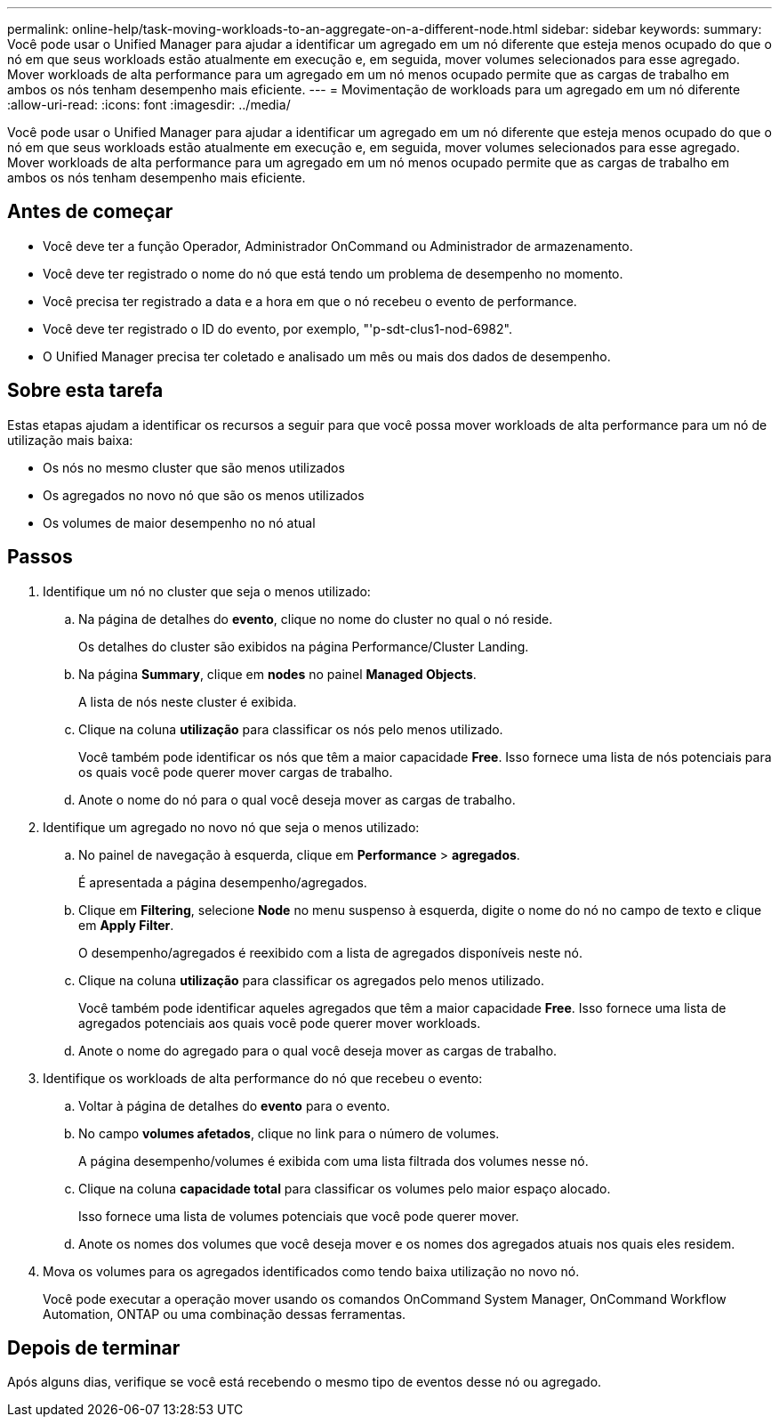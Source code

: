 ---
permalink: online-help/task-moving-workloads-to-an-aggregate-on-a-different-node.html 
sidebar: sidebar 
keywords:  
summary: Você pode usar o Unified Manager para ajudar a identificar um agregado em um nó diferente que esteja menos ocupado do que o nó em que seus workloads estão atualmente em execução e, em seguida, mover volumes selecionados para esse agregado. Mover workloads de alta performance para um agregado em um nó menos ocupado permite que as cargas de trabalho em ambos os nós tenham desempenho mais eficiente. 
---
= Movimentação de workloads para um agregado em um nó diferente
:allow-uri-read: 
:icons: font
:imagesdir: ../media/


[role="lead"]
Você pode usar o Unified Manager para ajudar a identificar um agregado em um nó diferente que esteja menos ocupado do que o nó em que seus workloads estão atualmente em execução e, em seguida, mover volumes selecionados para esse agregado. Mover workloads de alta performance para um agregado em um nó menos ocupado permite que as cargas de trabalho em ambos os nós tenham desempenho mais eficiente.



== Antes de começar

* Você deve ter a função Operador, Administrador OnCommand ou Administrador de armazenamento.
* Você deve ter registrado o nome do nó que está tendo um problema de desempenho no momento.
* Você precisa ter registrado a data e a hora em que o nó recebeu o evento de performance.
* Você deve ter registrado o ID do evento, por exemplo, "'p-sdt-clus1-nod-6982".
* O Unified Manager precisa ter coletado e analisado um mês ou mais dos dados de desempenho.




== Sobre esta tarefa

Estas etapas ajudam a identificar os recursos a seguir para que você possa mover workloads de alta performance para um nó de utilização mais baixa:

* Os nós no mesmo cluster que são menos utilizados
* Os agregados no novo nó que são os menos utilizados
* Os volumes de maior desempenho no nó atual




== Passos

. Identifique um nó no cluster que seja o menos utilizado:
+
.. Na página de detalhes do *evento*, clique no nome do cluster no qual o nó reside.
+
Os detalhes do cluster são exibidos na página Performance/Cluster Landing.

.. Na página *Summary*, clique em *nodes* no painel *Managed Objects*.
+
A lista de nós neste cluster é exibida.

.. Clique na coluna *utilização* para classificar os nós pelo menos utilizado.
+
Você também pode identificar os nós que têm a maior capacidade *Free*. Isso fornece uma lista de nós potenciais para os quais você pode querer mover cargas de trabalho.

.. Anote o nome do nó para o qual você deseja mover as cargas de trabalho.


. Identifique um agregado no novo nó que seja o menos utilizado:
+
.. No painel de navegação à esquerda, clique em *Performance* > *agregados*.
+
É apresentada a página desempenho/agregados.

.. Clique em *Filtering*, selecione *Node* no menu suspenso à esquerda, digite o nome do nó no campo de texto e clique em *Apply Filter*.
+
O desempenho/agregados é reexibido com a lista de agregados disponíveis neste nó.

.. Clique na coluna *utilização* para classificar os agregados pelo menos utilizado.
+
Você também pode identificar aqueles agregados que têm a maior capacidade *Free*. Isso fornece uma lista de agregados potenciais aos quais você pode querer mover workloads.

.. Anote o nome do agregado para o qual você deseja mover as cargas de trabalho.


. Identifique os workloads de alta performance do nó que recebeu o evento:
+
.. Voltar à página de detalhes do *evento* para o evento.
.. No campo *volumes afetados*, clique no link para o número de volumes.
+
A página desempenho/volumes é exibida com uma lista filtrada dos volumes nesse nó.

.. Clique na coluna *capacidade total* para classificar os volumes pelo maior espaço alocado.
+
Isso fornece uma lista de volumes potenciais que você pode querer mover.

.. Anote os nomes dos volumes que você deseja mover e os nomes dos agregados atuais nos quais eles residem.


. Mova os volumes para os agregados identificados como tendo baixa utilização no novo nó.
+
Você pode executar a operação mover usando os comandos OnCommand System Manager, OnCommand Workflow Automation, ONTAP ou uma combinação dessas ferramentas.





== Depois de terminar

Após alguns dias, verifique se você está recebendo o mesmo tipo de eventos desse nó ou agregado.
